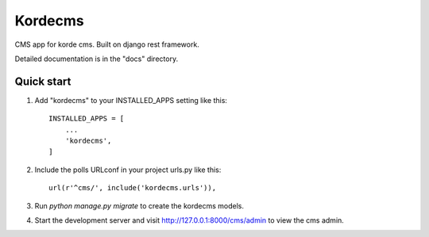 =====
Kordecms
=====

CMS app for korde cms. Built on django rest framework. 

Detailed documentation is in the "docs" directory.

Quick start
-----------

1. Add "kordecms" to your INSTALLED_APPS setting like this::

    INSTALLED_APPS = [
        ...
        'kordecms',
    ]

2. Include the polls URLconf in your project urls.py like this::

    url(r'^cms/', include('kordecms.urls')),

3. Run `python manage.py migrate` to create the kordecms models.

4. Start the development server and visit http://127.0.0.1:8000/cms/admin
   to view the cms admin.